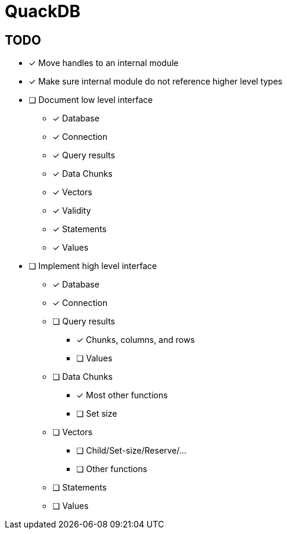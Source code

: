 = QuackDB

== TODO

* [x] Move handles to an internal module
* [x] Make sure internal module do not reference higher level types
* [ ] Document low level interface
** [x] Database
** [x] Connection
** [x] Query results
** [x] Data Chunks
** [x] Vectors
** [x] Validity
** [x] Statements
** [x] Values
* [ ] Implement high level interface
** [x] Database
** [x] Connection
** [ ] Query results
*** [x] Chunks, columns, and rows
*** [ ] Values
** [ ] Data Chunks
*** [x] Most other functions
*** [ ] Set size
** [ ] Vectors
*** [ ] Child/Set-size/Reserve/...
*** [ ] Other functions
** [ ] Statements
** [ ] Values